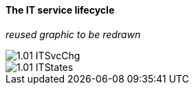 ==== The IT service lifecycle

_reused graphic to be redrawn_

image::images/1.01-ITSvcChg.png[]

image::images/1.01-ITStates.png[]
